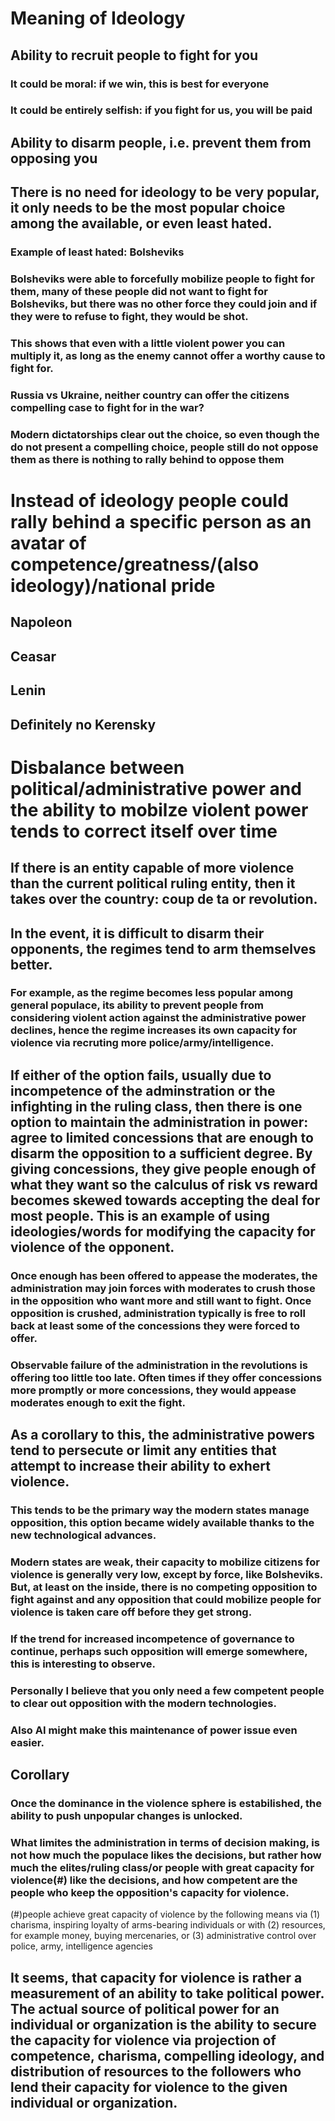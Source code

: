 * Meaning of Ideology

** Ability to recruit people to fight for you
*** It could be moral: if we win, this is best for everyone
*** It could be entirely selfish: if you fight for us, you will be paid

** Ability to disarm people, i.e. prevent them from opposing you

** There is no need for ideology to be very popular, it only needs to be the most popular choice among the available, or even least hated.
*** Example of least hated: Bolsheviks
*** Bolsheviks were able to forcefully mobilize people to fight for them, many of these people did not want to fight for Bolsheviks, but there was no other force they could join and if they were to refuse to fight, they would be shot.
*** This shows that even with a little violent power you can multiply it, as long as the enemy cannot offer a worthy cause to fight for.
*** Russia vs Ukraine, neither country can offer the citizens compelling case to fight for in the war?

*** Modern dictatorships clear out the choice, so even though the do not present a compelling choice, people still do not oppose them as there is nothing to rally behind to oppose them

* Instead of ideology people could rally  behind a specific person as an avatar of competence/greatness/(also ideology)/national pride
** Napoleon
** Ceasar
** Lenin
** Definitely no Kerensky



* Disbalance between political/administrative power and the ability to mobilze violent power tends to correct itself over time

** If there is an entity capable of more violence than the current political ruling entity, then it takes over the country: coup de ta or revolution.
** In the event, it is difficult to disarm their opponents, the regimes tend to arm themselves better.
*** For example, as the regime becomes less popular among general populace, its ability to prevent people from considering violent action against the administrative power declines, hence the regime increases its own capacity for violence via recruting more police/army/intelligence.
** If either of the option fails, usually due to incompetence of the adminstration or the infighting in the ruling class, then there is one option to maintain the administration in power: agree to limited concessions that are enough to disarm the opposition to a sufficient degree. By giving concessions, they give people enough of what they want so the calculus of risk vs reward becomes skewed towards accepting the deal for most people. This is an example of using ideologies/words for modifying the capacity for violence of the opponent.
*** Once enough has been offered to appease the moderates, the administration may join forces with moderates to crush those in the opposition who want more and still want to fight. Once opposition is crushed, administration typically is free to roll back at least some of the concessions they were forced to offer.
*** Observable failure of the administration in the revolutions is offering too little too late. Often times if they offer concessions more promptly or more concessions, they would appease moderates enough to exit the fight.

** As a corollary to this, the administrative powers tend to persecute or limit any entities that attempt to increase their ability to exhert violence.
*** This tends to be the primary way the modern states manage opposition, this option became widely available thanks to the new technological advances.
*** Modern states are weak, their capacity to mobilize citizens for violence is generally very low, except by force, like Bolsheviks. But, at least on the inside, there is no competing opposition to fight against and any opposition that could mobilize people for violence is taken care off before they get strong.
*** If the trend for increased incompetence of governance to continue, perhaps such opposition will emerge somewhere, this is interesting to observe.
*** Personally I believe that you only need a few competent people to clear out opposition with the modern technologies.
*** Also AI might make this maintenance of power issue even easier.



** Corollary
*** Once the dominance in the violence sphere is estabilished, the ability to push unpopular changes is unlocked.
*** What limites the administration in terms of decision making, is not how much the populace likes the decisions, but rather how much the elites/ruling class/or people with great capacity for violence(#) like the decisions, and how competent are the people who keep the opposition's capacity for violence.
(#)people achieve great capacity of violence by the following means via (1) charisma, inspiring loyalty of arms-bearing individuals or with (2) resources, for example money, buying mercenaries, or (3) administrative control over police, army, intelligence agencies


** It seems, that capacity for violence is rather a measurement of an ability to take political power. The actual source of political power for an individual or organization is the ability to secure the capacity for violence via projection of competence, charisma, compelling ideology, and distribution of resources to the followers who lend their capacity for violence to the given individual or organization.